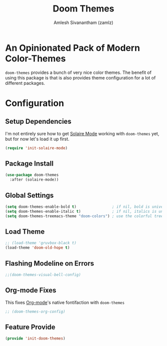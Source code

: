 :PROPERTIES:
:ID:       85bb4296-3142-4357-9db3-339a18f05e97
:ROAM_REFS: https://github.com/hlissner/emacs-doom-themes
:END:
#+TITLE: Doom Themes
#+AUTHOR: Amlesh Sivanantham (zamlz)
#+CREATED: [2021-07-05 Mon 19:40]
#+LAST_MODIFIED: [2021-09-29 Wed 00:15:12]
#+STARTUP: content
#+filetags: :EMACS:CONFIG:SOFTWARE:

* An Opinionated Pack of Modern Color-Themes
=doom-themes= provides a bunch of very nice color themes. The benefit of using this package is that is also provides theme configuration for a lot of different packages.

* Configuration
:PROPERTIES:
:header-args:emacs-lisp: :tangle ~/.config/emacs/lisp/init-doom-themes.el :comments both :mkdirp yes
:END:

** Setup Dependencies
I'm not entirely sure how to get [[id:93d0e947-ed12-4798-834c-4a0c029b49bf][Solaire Mode]] working with =doom-themes= yet, but for now let's load it up first.

#+begin_src emacs-lisp
(require 'init-solaire-mode)
#+end_src

** Package Install

#+begin_src emacs-lisp
(use-package doom-themes
  :after (solaire-mode))
#+end_src

** Global Settings

#+begin_src emacs-lisp
(setq doom-themes-enable-bold t)                ; if nil, bold is universally disabled
(setq doom-themes-enable-italic t)              ; if nil, italics is universally disabled
(setq doom-themes-treemacs-theme "doom-colors") ; use the colorful treemacs theme
#+end_src

** Load Theme

#+begin_src emacs-lisp
;; (load-theme 'gruvbox-black t)
(load-theme 'doom-old-hope t)
#+end_src

** Flashing Modeline on Errors

#+begin_src emacs-lisp
;;(doom-themes-visual-bell-config)
#+end_src

** Org-mode Fixes
This fixes [[id:ef93dff4-b19f-4835-9002-9d4215f8a6fe][Org-mode]]'s native fontifaction with =doom-themes=

#+begin_src emacs-lisp
;; (doom-themes-org-config)
#+end_src

** Feature Provide

#+begin_src emacs-lisp
(provide 'init-doom-themes)
#+end_src
